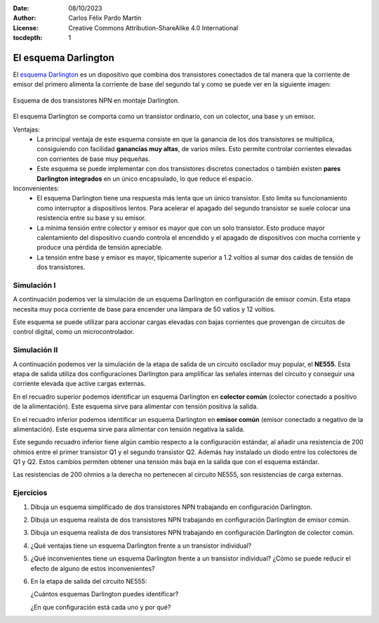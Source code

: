 ﻿:Date: 08/10/2023
:Author: Carlos Félix Pardo Martín
:License: Creative Commons Attribution-ShareAlike 4.0 International
:tocdepth: 1

.. _electronic-bjt-darlington:

El esquema Darlington
=====================
El `esquema Darlington <https://es.wikipedia.org/wiki/Transistor_Darlington>`__
es un dispositivo que combina dos transistores conectados de tal manera
que la corriente de emisor del primero alimenta la corriente de base del
segundo tal y como se puede ver en la siguiente imagen:

.. figure:: electronic/_images/electronic-analog-darlington.png
   :width: 200px
   :align: center
   :alt: Esquema de dos transistores NPN en montaje Darlington.

   Esquema de dos transistores NPN en montaje Darlington.

El esquema Darlington se comporta como un transistor ordinario, con un
colector, una base y un emisor.

Ventajas:
   * La principal ventaja de este esquema consiste en que la ganancia de
     los dos transistores se multiplica, consiguiendo con facilidad
     **ganancias muy altas**, de varios miles.
     Esto permite controlar corrientes elevadas con corrientes de base
     muy pequeñas.

   * Este esquema se puede implementar con dos transistores discretos
     conectados o también existen **pares Darlington integrados** en un
     único encapsulado, lo que reduce el espacio.

Inconvenientes:
   * El esquema Darlington tiene una respuesta más lenta que un único
     transistor. Esto limita su funcionamiento como interruptor a
     dispositivos lentos.
     Para acelerar el apagado del segundo transistor se suele colocar
     una resistencia entre su base y su emisor.

   * La mínima tensión entre colector y emisor es mayor que con un solo
     transistor. Esto produce mayor calentamiento del dispositivo cuando
     controla el encendido y el apagado de dispositivos con mucha corriente
     y produce una pérdida de tensión apreciable.

   * La tensión entre base y emisor es mayor, típicamente superior
     a 1.2 voltios al sumar dos caídas de tensión de dos transistores.


Simulación I
------------
A continuación podemos ver la simulación de un esquema Darlington
en configuración de emisor común. Esta etapa necesita muy poca corriente
de base para encender una lámpara de 50 vatios y 12 voltios.

.. raw:: html

   <div class="video-center">
   <iframe src="/circuits/index.html?startCircuit=bjt-darlington-e.txt"></iframe>
   </div>

Este esquema se puede utilizar para accionar cargas elevadas con bajas
corrientes que provengan de circuitos de control digital, como un
microcontrolador.


Simulación II
-------------
A continuación podemos ver la simulación de la etapa de salida de un
circuito oscilador muy popular, el **NE555**.
Esta etapa de salida utiliza dos configuraciones Darlington para amplificar
las señales internas del circuito y conseguir una corriente elevada que
active cargas externas.

En el recuadro superior podemos identificar un esquema Darlington
en **colector común** (colector conectado a positivo de la alimentación).
Este esquema sirve para alimentar con tensión positiva la salida.

En el recuadro inferior podemos identificar un esquema Darlington
en **emisor común** (emisor conectado a negativo de la alimentación).
Este esquema sirve para alimentar con tensión negativa la salida.

Este segundo recuadro inferior tiene algún cambio respecto a la
configuración estándar, al añadir una resistencia de 200 ohmios
entre el primer transistor Q1 y el segundo transistor Q2.
Además hay instalado un diodo entre los colectores de Q1 y Q2.
Estos cambios permiten obtener una tensión más baja en la salida
que con el esquema estándar.

Las resistencias de 200 ohmios a la derecha no pertenecen al circuito
NE555, son resistencias de carga externas.

.. raw:: html

   <div class="video-center">
   <iframe src="/circuits/index.html?startCircuit=bjt-darlington-ne555.txt"></iframe>
   </div>


Ejercicios
----------

#. Dibuja un esquema simplificado de dos transistores NPN trabajando en
   configuración Darlington.

#. Dibuja un esquema realista de dos transistores NPN trabajando en
   configuración Darlington de emisor común.

#. Dibuja un esquema realista de dos transistores NPN trabajando en
   configuración Darlington de colector común.

#. ¿Qué ventajas tiene un esquema Darlington frente a un transistor
   individual?

#. ¿Qué inconvenientes tiene un esquema Darlington frente a un transistor
   individual? ¿Cómo se puede reducir el efecto de alguno de estos
   inconvenientes?

#. En la etapa de salida del circuito NE555:

   ¿Cuántos esquemas Darlington puedes identificar?

   ¿En que configuración está cada uno y por qué?

